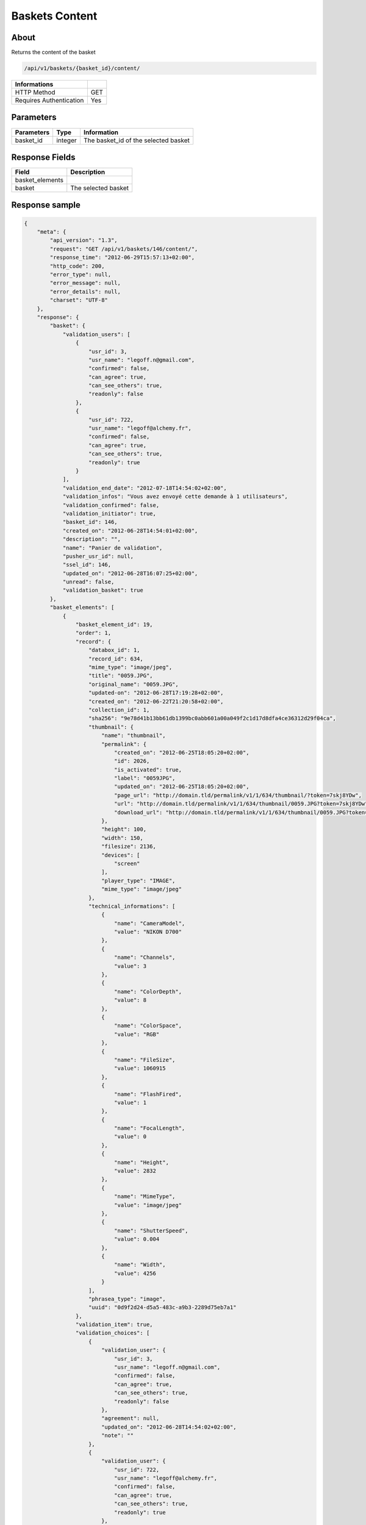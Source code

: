 Baskets Content
===============

About
-----

Returns the content of the basket

.. code-block:: bash

    /api/v1/baskets/{basket_id}/content/

======================== =====
 Informations
======================== =====
 HTTP Method              GET
 Requires Authentication  Yes
======================== =====

Parameters
----------

======================== ============== =============
 Parameters               Type           Information
======================== ============== =============
 basket_id                integer        The basket_id of the selected basket
======================== ============== =============

Response Fields
---------------

======================== =================================
 Field                    Description
======================== =================================
 basket_elements
 basket                   The selected basket
======================== =================================

Response sample
---------------

.. code-block:: javascript

    {
        "meta": {
            "api_version": "1.3",
            "request": "GET /api/v1/baskets/146/content/",
            "response_time": "2012-06-29T15:57:13+02:00",
            "http_code": 200,
            "error_type": null,
            "error_message": null,
            "error_details": null,
            "charset": "UTF-8"
        },
        "response": {
            "basket": {
                "validation_users": [
                    {
                        "usr_id": 3,
                        "usr_name": "legoff.n@gmail.com",
                        "confirmed": false,
                        "can_agree": true,
                        "can_see_others": true,
                        "readonly": false
                    },
                    {
                        "usr_id": 722,
                        "usr_name": "legoff@alchemy.fr",
                        "confirmed": false,
                        "can_agree": true,
                        "can_see_others": true,
                        "readonly": true
                    }
                ],
                "validation_end_date": "2012-07-18T14:54:02+02:00",
                "validation_infos": "Vous avez envoyé cette demande à 1 utilisateurs",
                "validation_confirmed": false,
                "validation_initiator": true,
                "basket_id": 146,
                "created_on": "2012-06-28T14:54:01+02:00",
                "description": "",
                "name": "Panier de validation",
                "pusher_usr_id": null,
                "ssel_id": 146,
                "updated_on": "2012-06-28T16:07:25+02:00",
                "unread": false,
                "validation_basket": true
            },
            "basket_elements": [
                {
                    "basket_element_id": 19,
                    "order": 1,
                    "record": {
                        "databox_id": 1,
                        "record_id": 634,
                        "mime_type": "image/jpeg",
                        "title": "0059.JPG",
                        "original_name": "0059.JPG",
                        "updated-on": "2012-06-28T17:19:28+02:00",
                        "created_on": "2012-06-22T21:20:58+02:00",
                        "collection_id": 1,
                        "sha256": "9e78d41b13bb61db1399bc0abb601a00a049f2c1d17d8dfa4ce36312d29f04ca",
                        "thumbnail": {
                            "name": "thumbnail",
                            "permalink": {
                                "created_on": "2012-06-25T18:05:20+02:00",
                                "id": 2026,
                                "is_activated": true,
                                "label": "0059JPG",
                                "updated_on": "2012-06-25T18:05:20+02:00",
                                "page_url": "http://domain.tld/permalink/v1/1/634/thumbnail/?token=7skj8YDw",
                                "url": "http://domain.tld/permalink/v1/1/634/thumbnail/0059.JPG?token=7skj8YDw",
                                "download_url": "http://domain.tld/permalink/v1/1/634/thumbnail/0059.JPG?token=7skj8YDw&download"
                            },
                            "height": 100,
                            "width": 150,
                            "filesize": 2136,
                            "devices": [
                                "screen"
                            ],
                            "player_type": "IMAGE",
                            "mime_type": "image/jpeg"
                        },
                        "technical_informations": [
                            {
                                "name": "CameraModel",
                                "value": "NIKON D700"
                            },
                            {
                                "name": "Channels",
                                "value": 3
                            },
                            {
                                "name": "ColorDepth",
                                "value": 8
                            },
                            {
                                "name": "ColorSpace",
                                "value": "RGB"
                            },
                            {
                                "name": "FileSize",
                                "value": 1060915
                            },
                            {
                                "name": "FlashFired",
                                "value": 1
                            },
                            {
                                "name": "FocalLength",
                                "value": 0
                            },
                            {
                                "name": "Height",
                                "value": 2832
                            },
                            {
                                "name": "MimeType",
                                "value": "image/jpeg"
                            },
                            {
                                "name": "ShutterSpeed",
                                "value": 0.004
                            },
                            {
                                "name": "Width",
                                "value": 4256
                            }
                        ],
                        "phrasea_type": "image",
                        "uuid": "0d9f2d24-d5a5-483c-a9b3-2289d75eb7a1"
                    },
                    "validation_item": true,
                    "validation_choices": [
                        {
                            "validation_user": {
                                "usr_id": 3,
                                "usr_name": "legoff.n@gmail.com",
                                "confirmed": false,
                                "can_agree": true,
                                "can_see_others": true,
                                "readonly": false
                            },
                            "agreement": null,
                            "updated_on": "2012-06-28T14:54:02+02:00",
                            "note": ""
                        },
                        {
                            "validation_user": {
                                "usr_id": 722,
                                "usr_name": "legoff@alchemy.fr",
                                "confirmed": false,
                                "can_agree": true,
                                "can_see_others": true,
                                "readonly": true
                            },
                            "agreement": null,
                            "updated_on": "2012-06-28T14:54:02+02:00",
                            "note": ""
                        }
                    ],
                    "agreement": null,
                    "note": ""
                }
            ]
        }
    }
